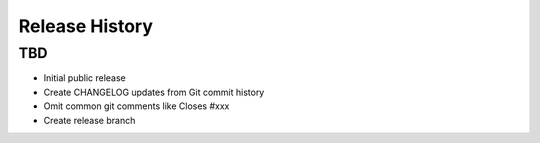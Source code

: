 Release History
===============

TBD
-----------------------
* Initial public release
* Create CHANGELOG updates from Git commit history
* Omit common git comments like Closes #xxx
* Create release branch
